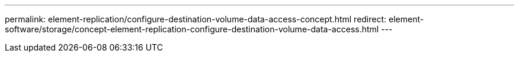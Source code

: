---
permalink: element-replication/configure-destination-volume-data-access-concept.html
redirect: element-software/storage/concept-element-replication-configure-destination-volume-data-access.html
---
